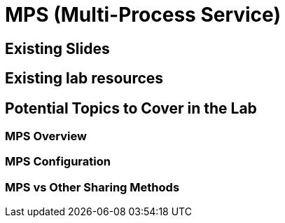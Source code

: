= MPS (Multi-Process Service)

== Existing Slides

== Existing lab resources

== Potential Topics to Cover in the Lab

=== MPS Overview

=== MPS Configuration

=== MPS vs Other Sharing Methods 